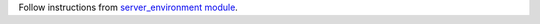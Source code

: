 Follow instructions from `server_environment module
<https://github.com/OCA/server-env/tree/15.0/server_environment>`_.
